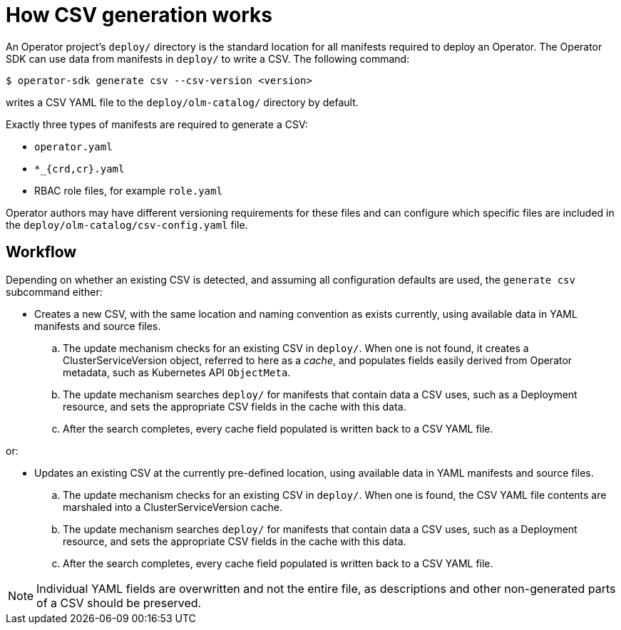 // Module included in the following assemblies:
//
// * operators/operator_sdk/osdk-generating-csvs.adoc

[id="osdk-how-csv-gen-works_{context}"]
= How CSV generation works

An Operator project's `deploy/` directory is the standard location for all
manifests required to deploy an Operator. The Operator SDK can use data from
manifests in `deploy/` to write a CSV. The following command:

[source,terminal]
----
$ operator-sdk generate csv --csv-version <version>
----

writes a CSV YAML file to the `deploy/olm-catalog/` directory by default.

Exactly three types of manifests are required to generate a CSV:

- `operator.yaml`
- `*_{crd,cr}.yaml`
- RBAC role files, for example `role.yaml`

Operator authors may have different versioning requirements for these files and
can configure which specific files are included in the
`deploy/olm-catalog/csv-config.yaml` file.

[discrete]
[id="osdk-how-csv-gen-works-workflow_{context}"]
== Workflow

Depending on whether an existing CSV is detected, and assuming all configuration
defaults are used, the `generate csv` subcommand either:

- Creates a new CSV, with the same location and naming convention as exists
currently, using available data in YAML manifests and source files.

.. The update mechanism checks for an existing CSV in `deploy/`. When one is not
found, it creates a ClusterServiceVersion object, referred to here as a _cache_,
and populates fields easily derived from Operator metadata, such as Kubernetes
API `ObjectMeta`.

.. The update mechanism searches `deploy/` for manifests that contain data a CSV
uses, such as a Deployment resource, and sets the appropriate CSV fields in the
cache with this data.

.. After the search completes, every cache field populated is written back to a
CSV YAML file.

or:

- Updates an existing CSV at the currently pre-defined location, using available
data in YAML manifests and source files.

.. The update mechanism checks for an existing CSV in `deploy/`. When one is
found, the CSV YAML file contents are marshaled into a ClusterServiceVersion
cache.

.. The update mechanism searches `deploy/` for manifests that contain data a CSV
uses, such as a Deployment resource, and sets the appropriate CSV fields in the
cache with this data.

.. After the search completes, every cache field populated is written back to a
CSV YAML file.

[NOTE]
====
Individual YAML fields are overwritten and not the entire file, as descriptions
and other non-generated parts of a CSV should be preserved.
====
